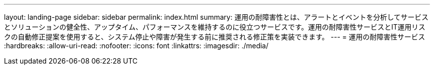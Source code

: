 ---
layout: landing-page 
sidebar: sidebar 
permalink: index.html 
summary: 運用の耐障害性とは、アラートとイベントを分析してサービスとソリューションの健全性、アップタイム、パフォーマンスを維持するのに役立つサービスです。運用の耐障害性サービスとIT運用リスクの自動修正提案を使用すると、システム停止や障害が発生する前に推奨される修正策を実装できます。 
---
= 運用の耐障害性サービス
:hardbreaks:
:allow-uri-read: 
:nofooter: 
:icons: font
:linkattrs: 
:imagesdir: ./media/


